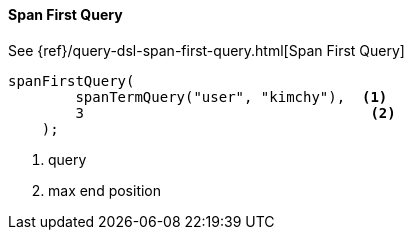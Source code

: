 [[java-query-dsl-span-first-query]]
==== Span First Query

See {ref}/query-dsl-span-first-query.html[Span First Query]

["source","java"]
--------------------------------------------------
spanFirstQuery(
        spanTermQuery("user", "kimchy"),  <1>
        3                                  <2>
    );
--------------------------------------------------
<1> query
<2> max end position

